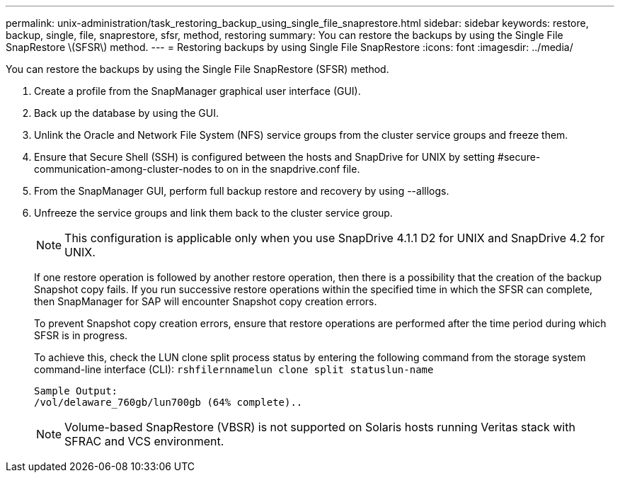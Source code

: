 ---
permalink: unix-administration/task_restoring_backup_using_single_file_snaprestore.html
sidebar: sidebar
keywords: restore, backup, single, file, snaprestore, sfsr, method, restoring
summary: You can restore the backups by using the Single File SnapRestore \(SFSR\) method.
---
= Restoring backups by using Single File SnapRestore
:icons: font
:imagesdir: ../media/

[.lead]
You can restore the backups by using the Single File SnapRestore (SFSR) method.

. Create a profile from the SnapManager graphical user interface (GUI).
. Back up the database by using the GUI.
. Unlink the Oracle and Network File System (NFS) service groups from the cluster service groups and freeze them.
. Ensure that Secure Shell (SSH) is configured between the hosts and SnapDrive for UNIX by setting #secure-communication-among-cluster-nodes to on in the snapdrive.conf file.
. From the SnapManager GUI, perform full backup restore and recovery by using --alllogs.
. Unfreeze the service groups and link them back to the cluster service group.
+
NOTE: This configuration is applicable only when you use SnapDrive 4.1.1 D2 for UNIX and SnapDrive 4.2 for UNIX.
+
If one restore operation is followed by another restore operation, then there is a possibility that the creation of the backup Snapshot copy fails. If you run successive restore operations within the specified time in which the SFSR can complete, then SnapManager for SAP will encounter Snapshot copy creation errors.
+
To prevent Snapshot copy creation errors, ensure that restore operations are performed after the time period during which SFSR is in progress.
+
To achieve this, check the LUN clone split process status by entering the following command from the storage system command-line interface (CLI): `rshfilernnamelun clone split statuslun-name`
+
----

Sample Output:
/vol/delaware_760gb/lun700gb (64% complete)..
----
+
NOTE: Volume-based SnapRestore (VBSR) is not supported on Solaris hosts running Veritas stack with SFRAC and VCS environment.
